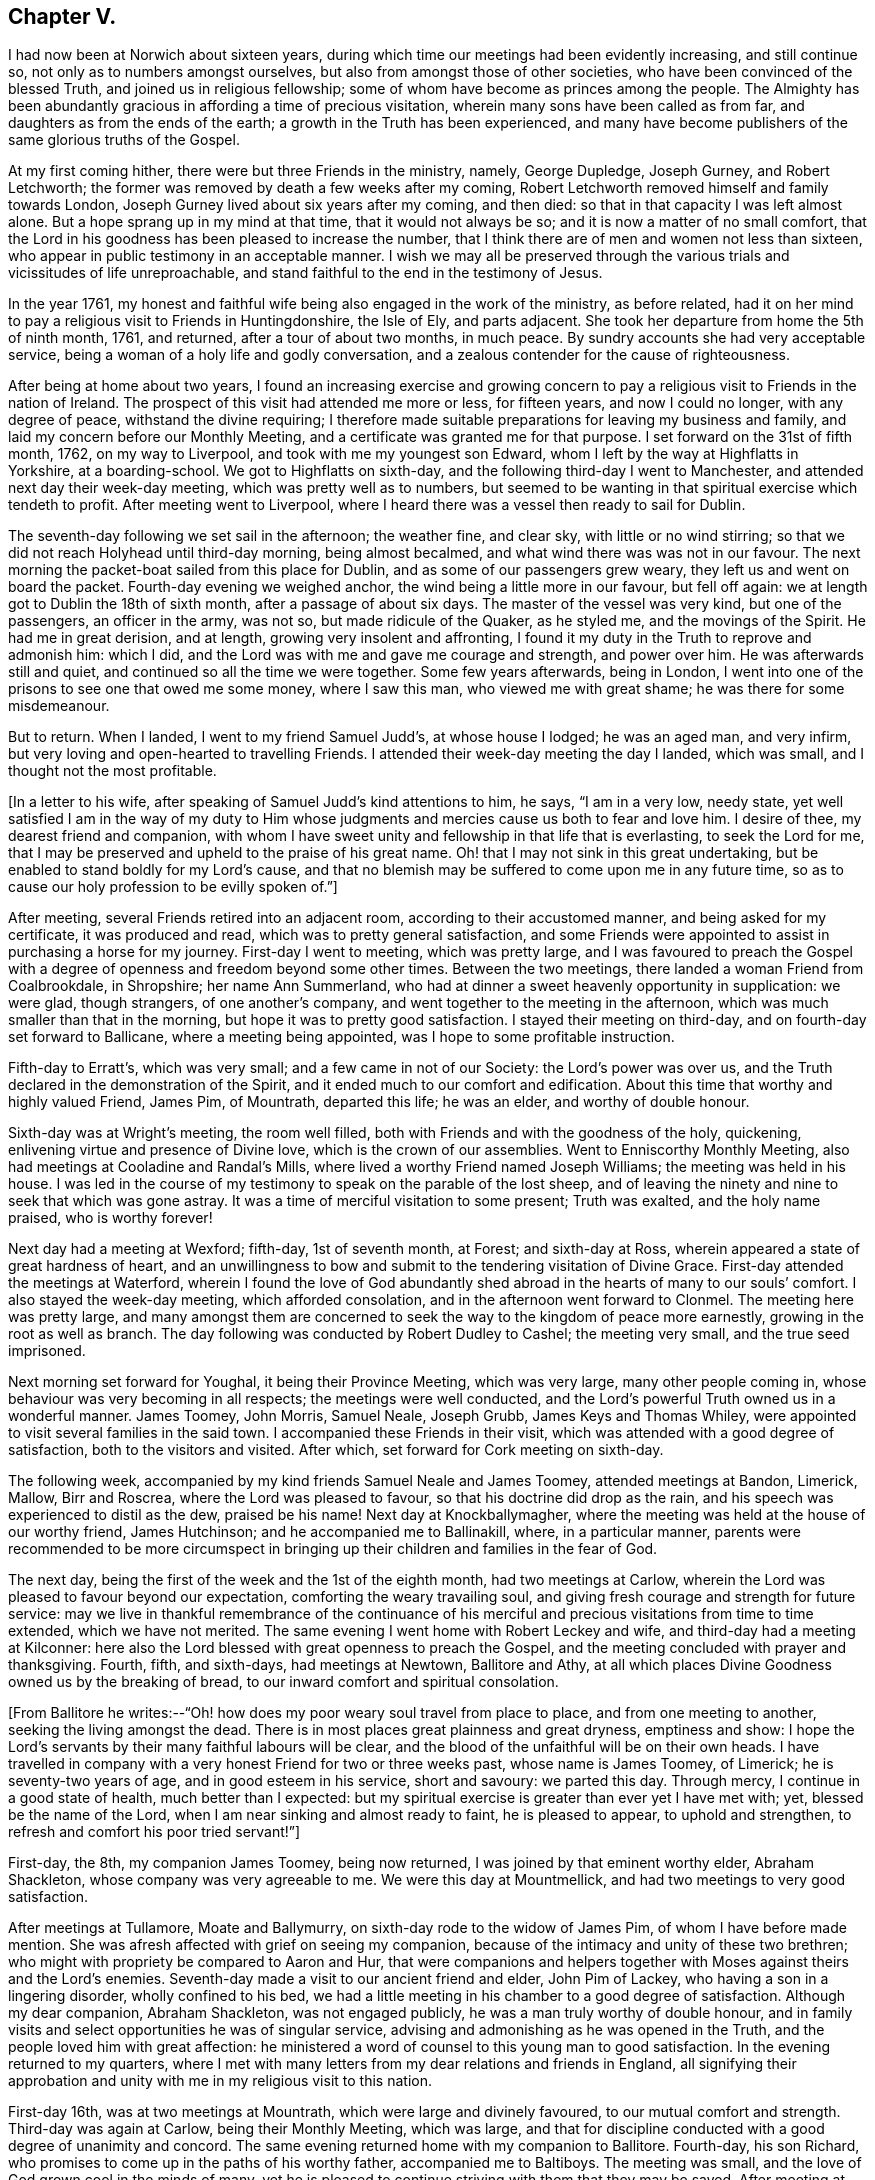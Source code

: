 == Chapter V.

I had now been at Norwich about sixteen years,
during which time our meetings had been evidently increasing, and still continue so,
not only as to numbers amongst ourselves, but also from amongst those of other societies,
who have been convinced of the blessed Truth, and joined us in religious fellowship;
some of whom have become as princes among the people.
The Almighty has been abundantly gracious in affording a time of precious visitation,
wherein many sons have been called as from far,
and daughters as from the ends of the earth; a growth in the Truth has been experienced,
and many have become publishers of the same glorious truths of the Gospel.

At my first coming hither, there were but three Friends in the ministry, namely,
George Dupledge, Joseph Gurney, and Robert Letchworth;
the former was removed by death a few weeks after my coming,
Robert Letchworth removed himself and family towards London,
Joseph Gurney lived about six years after my coming, and then died:
so that in that capacity I was left almost alone.
But a hope sprang up in my mind at that time, that it would not always be so;
and it is now a matter of no small comfort,
that the Lord in his goodness has been pleased to increase the number,
that I think there are of men and women not less than sixteen,
who appear in public testimony in an acceptable manner.
I wish we may all be preserved through the various
trials and vicissitudes of life unreproachable,
and stand faithful to the end in the testimony of Jesus.

In the year 1761,
my honest and faithful wife being also engaged in the work of the ministry,
as before related,
had it on her mind to pay a religious visit to Friends in Huntingdonshire,
the Isle of Ely, and parts adjacent.
She took her departure from home the 5th of ninth month, 1761, and returned,
after a tour of about two months, in much peace.
By sundry accounts she had very acceptable service,
being a woman of a holy life and godly conversation,
and a zealous contender for the cause of righteousness.

After being at home about two years,
I found an increasing exercise and growing concern to pay a
religious visit to Friends in the nation of Ireland.
The prospect of this visit had attended me more or less, for fifteen years,
and now I could no longer, with any degree of peace, withstand the divine requiring;
I therefore made suitable preparations for leaving my business and family,
and laid my concern before our Monthly Meeting,
and a certificate was granted me for that purpose.
I set forward on the 31st of fifth month, 1762, on my way to Liverpool,
and took with me my youngest son Edward,
whom I left by the way at Highflatts in Yorkshire, at a boarding-school.
We got to Highflatts on sixth-day, and the following third-day I went to Manchester,
and attended next day their week-day meeting, which was pretty well as to numbers,
but seemed to be wanting in that spiritual exercise which tendeth to profit.
After meeting went to Liverpool,
where I heard there was a vessel then ready to sail for Dublin.

The seventh-day following we set sail in the afternoon; the weather fine, and clear sky,
with little or no wind stirring;
so that we did not reach Holyhead until third-day morning, being almost becalmed,
and what wind there was was not in our favour.
The next morning the packet-boat sailed from this place for Dublin,
and as some of our passengers grew weary, they left us and went on board the packet.
Fourth-day evening we weighed anchor, the wind being a little more in our favour,
but fell off again: we at length got to Dublin the 18th of sixth month,
after a passage of about six days.
The master of the vessel was very kind, but one of the passengers,
an officer in the army, was not so, but made ridicule of the Quaker, as he styled me,
and the movings of the Spirit.
He had me in great derision, and at length, growing very insolent and affronting,
I found it my duty in the Truth to reprove and admonish him: which I did,
and the Lord was with me and gave me courage and strength, and power over him.
He was afterwards still and quiet, and continued so all the time we were together.
Some few years afterwards, being in London,
I went into one of the prisons to see one that owed me some money, where I saw this man,
who viewed me with great shame; he was there for some misdemeanour.

But to return.
When I landed, I went to my friend Samuel Judd`'s, at whose house I lodged;
he was an aged man, and very infirm,
but very loving and open-hearted to travelling Friends.
I attended their week-day meeting the day I landed, which was small,
and I thought not the most profitable.

[.offset]
+++[+++In a letter to his wife, after speaking of Samuel Judd`'s kind attentions to him, he says,
"`I am in a very low, needy state,
yet well satisfied I am in the way of my duty to Him whose
judgments and mercies cause us both to fear and love him.
I desire of thee, my dearest friend and companion,
with whom I have sweet unity and fellowship in that life that is everlasting,
to seek the Lord for me,
that I may be preserved and upheld to the praise of his great name.
Oh! that I may not sink in this great undertaking,
but be enabled to stand boldly for my Lord`'s cause,
and that no blemish may be suffered to come upon me in any future time,
so as to cause our holy profession to be evilly spoken of.`"]

After meeting, several Friends retired into an adjacent room,
according to their accustomed manner, and being asked for my certificate,
it was produced and read, which was to pretty general satisfaction,
and some Friends were appointed to assist in purchasing a horse for my journey.
First-day I went to meeting, which was pretty large,
and I was favoured to preach the Gospel with a degree
of openness and freedom beyond some other times.
Between the two meetings, there landed a woman Friend from Coalbrookdale, in Shropshire;
her name Ann Summerland, who had at dinner a sweet heavenly opportunity in supplication:
we were glad, though strangers, of one another`'s company,
and went together to the meeting in the afternoon,
which was much smaller than that in the morning,
but hope it was to pretty good satisfaction.
I stayed their meeting on third-day, and on fourth-day set forward to Ballicane,
where a meeting being appointed, was I hope to some profitable instruction.

Fifth-day to Erratt`'s, which was very small; and a few came in not of our Society:
the Lord`'s power was over us, and the Truth declared in the demonstration of the Spirit,
and it ended much to our comfort and edification.
About this time that worthy and highly valued Friend, James Pim, of Mountrath,
departed this life; he was an elder, and worthy of double honour.

Sixth-day was at Wright`'s meeting, the room well filled,
both with Friends and with the goodness of the holy, quickening,
enlivening virtue and presence of Divine love, which is the crown of our assemblies.
Went to Enniscorthy Monthly Meeting, also had meetings at Cooladine and Randal`'s Mills,
where lived a worthy Friend named Joseph Williams; the meeting was held in his house.
I was led in the course of my testimony to speak on the parable of the lost sheep,
and of leaving the ninety and nine to seek that which was gone astray.
It was a time of merciful visitation to some present; Truth was exalted,
and the holy name praised, who is worthy forever!

Next day had a meeting at Wexford; fifth-day, 1st of seventh month, at Forest;
and sixth-day at Ross, wherein appeared a state of great hardness of heart,
and an unwillingness to bow and submit to the tendering visitation of Divine Grace.
First-day attended the meetings at Waterford,
wherein I found the love of God abundantly shed abroad
in the hearts of many to our souls`' comfort.
I also stayed the week-day meeting, which afforded consolation,
and in the afternoon went forward to Clonmel.
The meeting here was pretty large,
and many amongst them are concerned to seek the
way to the kingdom of peace more earnestly,
growing in the root as well as branch.
The day following was conducted by Robert Dudley to Cashel; the meeting very small,
and the true seed imprisoned.

Next morning set forward for Youghal, it being their Province Meeting,
which was very large, many other people coming in,
whose behaviour was very becoming in all respects; the meetings were well conducted,
and the Lord`'s powerful Truth owned us in a wonderful manner.
James Toomey, John Morris, Samuel Neale, Joseph Grubb, James Keys and Thomas Whiley,
were appointed to visit several families in the said town.
I accompanied these Friends in their visit,
which was attended with a good degree of satisfaction, both to the visitors and visited.
After which, set forward for Cork meeting on sixth-day.

The following week, accompanied by my kind friends Samuel Neale and James Toomey,
attended meetings at Bandon, Limerick, Mallow, Birr and Roscrea,
where the Lord was pleased to favour, so that his doctrine did drop as the rain,
and his speech was experienced to distil as the dew, praised be his name!
Next day at Knockballymagher,
where the meeting was held at the house of our worthy friend, James Hutchinson;
and he accompanied me to Ballinakill, where, in a particular manner,
parents were recommended to be more circumspect in bringing up
their children and families in the fear of God.

The next day, being the first of the week and the 1st of the eighth month,
had two meetings at Carlow,
wherein the Lord was pleased to favour beyond our expectation,
comforting the weary travailing soul,
and giving fresh courage and strength for future service:
may we live in thankful remembrance of the continuance of his
merciful and precious visitations from time to time extended,
which we have not merited.
The same evening I went home with Robert Leckey and wife,
and third-day had a meeting at Kilconner:
here also the Lord blessed with great openness to preach the Gospel,
and the meeting concluded with prayer and thanksgiving.
Fourth, fifth, and sixth-days, had meetings at Newtown, Ballitore and Athy,
at all which places Divine Goodness owned us by the breaking of bread,
to our inward comfort and spiritual consolation.

[.offset]
+++[+++From Ballitore he writes:--"`Oh! how does my poor weary soul travel from place to place,
and from one meeting to another, seeking the living amongst the dead.
There is in most places great plainness and great dryness, emptiness and show:
I hope the Lord`'s servants by their many faithful labours will be clear,
and the blood of the unfaithful will be on their own heads.
I have travelled in company with a very honest Friend for two or three weeks past,
whose name is James Toomey, of Limerick; he is seventy-two years of age,
and in good esteem in his service, short and savoury: we parted this day.
Through mercy, I continue in a good state of health, much better than I expected:
but my spiritual exercise is greater than ever yet I have met with; yet,
blessed be the name of the Lord, when I am near sinking and almost ready to faint,
he is pleased to appear, to uphold and strengthen,
to refresh and comfort his poor tried servant!`"]

First-day, the 8th, my companion James Toomey, being now returned,
I was joined by that eminent worthy elder, Abraham Shackleton,
whose company was very agreeable to me.
We were this day at Mountmellick, and had two meetings to very good satisfaction.

After meetings at Tullamore, Moate and Ballymurry,
on sixth-day rode to the widow of James Pim, of whom I have before made mention.
She was afresh affected with grief on seeing my companion,
because of the intimacy and unity of these two brethren;
who might with propriety be compared to Aaron and Hur,
that were companions and helpers together with
Moses against theirs and the Lord`'s enemies.
Seventh-day made a visit to our ancient friend and elder, John Pim of Lackey,
who having a son in a lingering disorder, wholly confined to his bed,
we had a little meeting in his chamber to a good degree of satisfaction.
Although my dear companion, Abraham Shackleton, was not engaged publicly,
he was a man truly worthy of double honour,
and in family visits and select opportunities he was of singular service,
advising and admonishing as he was opened in the Truth,
and the people loved him with great affection:
he ministered a word of counsel to this young man to good satisfaction.
In the evening returned to my quarters,
where I met with many letters from my dear relations and friends in England,
all signifying their approbation and unity with me in my religious visit to this nation.

First-day 16th, was at two meetings at Mountrath, which were large and divinely favoured,
to our mutual comfort and strength.
Third-day was again at Carlow, being their Monthly Meeting, which was large,
and that for discipline conducted with a good degree of unanimity and concord.
The same evening returned home with my companion to Ballitore.
Fourth-day, his son Richard, who promises to come up in the paths of his worthy father,
accompanied me to Baltiboys.
The meeting was small, and the love of God grown cool in the minds of many,
yet he is pleased to continue striving with them that they may be saved.
After meeting at Rathangan, returned to Christian`'s town, and lodged at Samuel Neale`'s,
a choice Friend with a very large family.
After taking meetings at Timahoe, Edenderry, Oldcastle, Coothill, Castleshane,
Ballyhagen, Charlemont, Toberhead, Colerane, and Ballinacree, came to Ballamana,
and on fifth-day had a meeting there;
and though many things would have crowded in on the mind to
hinder the performance of true spiritual worship,
yet it pleased the Lord to arise,
and his enemies and the enemies of his people were scattered.
We were favoured beyond our expectation with the power of Truth,
and comforted in his holy presence; and though our number was very small,
our strength was increased in God, the fountain of all good.

On sixth-day had a meeting at Grange, small of Friends;
a few others came in who behaved well.
I was led to speak of the free ministry,
and to invite unto God the inexhaustible fountain that cannot be drawn dry,
and setting forth the insufficiency of man`'s teaching without Divine assistance,
and witnessing Christ in God to be all in all.
I was informed after meeting, that there was a Presbyterian priest there,
of which I knew nothing.
Same evening went to Antrim: amongst the few Friends here, the enemy had got in,
and made great havoc.
On seventh-day I had a meeting with them,
and endeavoured to shut out all prejudice of every kind,
so I witnessed the renewings of Divine favour to be shed abroad in my heart,
inviting all to return, repent and live.
Went home with the widow Boyd, about three miles;
had a meeting at her house to which came many of their neighbours,
and the Lord was pleased to favour us in a memorable manner,
and his name was exalted and praised over all, who is worthy forever and ever!

After meetings at Lisburn, Newtown and Hillsborough, went to Ballinderry on sixth-day,
it being their Quarterly Meeting for the province of Ulster.
The meeting of ministers and elders sat down about the first hour in the afternoon;
toward the close of said meeting there appeared
a little matter on my mind which I gave up to,
and had good satisfaction therein.
Seventh-day morning was a large meeting for public worship;
and in the afternoon one for the transaction of the affairs of the church,
which were carried on in much unanimity, and brotherly love and condescension.

First-day, the 16th, the meeting was very large,
and favoured by the Master of our assemblies,
who gave many of us signal tokens of his heavenly regard,
which my soul gratefully acknowledges at this time.
Second-day was at Lurgan, at the burial of Thomas Trueman,
a ministering Friend in good esteem.

Third-day went to Rathfriland: a very poor appearance of Friends.
I was led in a very close manner, though in much love, yet afraid of their steadfastness.
Fourth-day went to Moyallen, and had a meeting there; and although silent,
I believe I was favoured to see that the Lord had a righteous number in that place,
which was much to my soul`'s peace and comfort.
Went to Castleshane, Oldcastle and Edenderry, where I paid a visit to Joshua Wilson,
grandson to that ancient and worthy minister and elder Thomas Wilson;
and hope there is of the same righteous seed and principle growing up in him.
Third-day had a meeting at Rathangan;
the testimony of Truth was against the spirit of the world;
which delights itself therein to the hurt of the growth of the most pure part.
Fourth-day went to Dublin; and on seventh-day our dear friend, Ann Summerland,
returned from her visit to this nation, of whom mention has before been made:
having paid a pretty thorough visit both to her own and Friends`' satisfaction,
she felt at liberty to return home.

First-day we stayed their morning meeting at Dublin, which was large,
in which I think Ann had very good service.
A ship being ready to sail for Liverpool, we agreed to accompany each other to England;
and going on board in the afternoon were favoured to
land safely at Liverpool the next evening,
for which our hearts were made truly thankful.
We had a meeting there next day, in which the goodness of the Lord was abundantly felt,
and acknowledged in reverence and fear.

Fourth-day went to Warrington, where we parted; I returned by the way of Highflatts,
and took my son Joseph who had been there some time for education.
We got safe home on the 6th of tenth month, 1762,
after a journey of about seventeen weeks, in which I travelled about 1482 miles.
Before I close this account I would just remark,
that I was detained in this country two or three days longer than I expected,
occasioned by some apprehension of duty to visit two or three meetings a second time,
to which I was faithful; yet could not see any extraordinary service attending,
which occasioned deep travail in my mind;
as in all probability I should have gone in a vessel
which sailed two or three days before we did,
for the same port.
But a great mercy it was for me that it was otherwise ordered,
for we were given to understand, when we got on the coast of Liverpool,
that the said vessel was lost, and all the people perished.
So I had to behold the preserving hand of the Lord in guiding me by his providence,
and making way for deliverance and escape from the most imminent dangers,
which I hope to bear often in remembrance with reverence and fear.
I have only now to add, that I found my wife and family well,
and my business was well conducted in my absence.
I gratefully acknowledge and own the goodness of that Divine hand,
that was with me in all this journey, and preserved me without fainting.
May the continuance of heavenly wisdom guide me in all things,
that I may walk in those paths, and practise those rules,
which I have so earnestly recommended to others!

The work of true Gospel ministry is a very great mystery,
which they that are exercised therein can testify by experience.
Its source and spring is everlasting goodness, diffusing itself into the soul,
by which it is enlivened, quickened and strengthened,
to call and invite mankind to come to a state of repentance and amendment of life,
that thereby they may live in the love and favour of God,
and at length die in acceptance with him.
Many of these godly messengers, for so I will venture to call them, who are thus taught,
instructed, and qualified, oftentimes meet with great exercises and trials,
such as leaving wife or husband, children, business, and everything else,
to go whithersoever they apprehend to be their duty, far or near,
without fee or reward from men.
And this continues to be a great mystery,
to divers amongst the many professors of Christianity unto this day.
I write not these things,
because I am dissatisfied with any lot or portion I have in the work,
though I have met with many close trials and proving seasons,
and have found myself hitherto upheld and supported to yield in
submission and in obedience to God in every requirement of this kind;
and if more should be required,
I hope my will may be brought into subjection to the Divine will, and at length say,
as I am taught by the great Master, I am an unprofitable servant.
He said unto his servants formerly, "`Go into the vineyard,
and whatsoever is right ye shall receive;`" and
he who thus promised is faithful to perform;
and on all occasions, I have witnessed him to be a rich rewarder, a God nigh at hand,
and a present help in the needful time.
Praised forever be his great and worthy name,
who has not only blessed me with the knowledge of his precious Truth,
and by it hath to this time in a good degree preserved me;
but has been graciously pleased to bestow a measure of
the same good Spirit on my dear children,
by which they not only believe in the Truth, but also are concerned to walk in it;
and this I esteem far greater riches than the increase of worldly inheritance.
